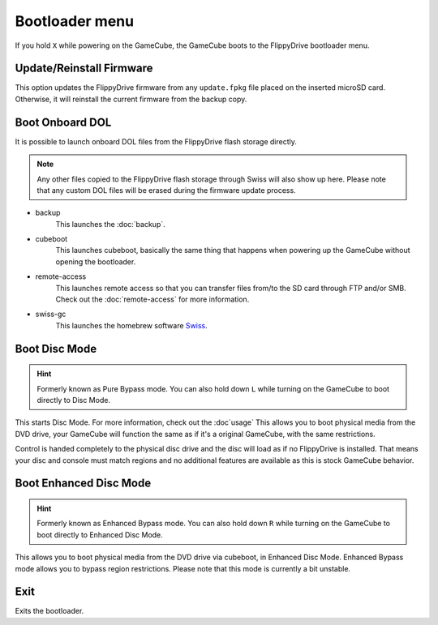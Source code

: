 Bootloader menu
===============

If you hold ``X`` while powering on the GameCube, the GameCube boots to the FlippyDrive bootloader menu.

.. image:: /_static/bootloader.png
  :width: 50%


Update/Reinstall Firmware
*************************
This option updates the FlippyDrive firmware from any ``update.fpkg`` file placed on the inserted microSD card. Otherwise, it will reinstall the current firmware from the backup copy.

.. _Boot DOL:

Boot Onboard DOL
*************************
.. image:: /_static/bootloader_boot.png
  :width: 50%

It is possible to launch onboard DOL files from the FlippyDrive flash storage directly.

.. note:: Any other files copied to the FlippyDrive flash storage through Swiss will also show up here. Please note that any custom DOL files will be erased during the firmware update process.

- backup
    This launches the :doc:`backup`.

- cubeboot
    This launches cubeboot, basically the same thing that happens when powering up the GameCube without opening the bootloader.

- remote-access
    This launches remote access so that you can transfer files from/to the SD card through FTP and/or SMB. Check out the :doc:`remote-access` for more information.
- swiss-gc
    This launches the homebrew software `Swiss <https://github.com/emukidid/swiss-gc>`_.

Boot Disc Mode
***************************

.. hint:: Formerly known as Pure Bypass mode. You can also hold down ``L`` while turning on the GameCube to boot directly to Disc Mode.

This starts Disc Mode. For more information, check out the :doc`usage`
This allows you to boot physical media from the DVD drive, your GameCube will function the same as if it's a original GameCube, with the same restrictions.

Control is handed completely to the physical disc drive and the disc will load as if no FlippyDrive is installed.  That means your disc and console must match regions and no additional features are available as this is stock GameCube behavior.

Boot Enhanced Disc Mode
*******************************
.. versionadded:: 1.3.0

.. hint:: Formerly known as Enhanced Bypass mode. You can also hold down ``R`` while turning on the GameCube to boot directly to Enhanced Disc Mode.

This allows you to boot physical media from the DVD drive via cubeboot, in Enhanced Disc Mode. Enhanced Bypass mode allows you to bypass region restrictions. Please note that this mode is currently a bit unstable.


Exit
****
Exits the bootloader.